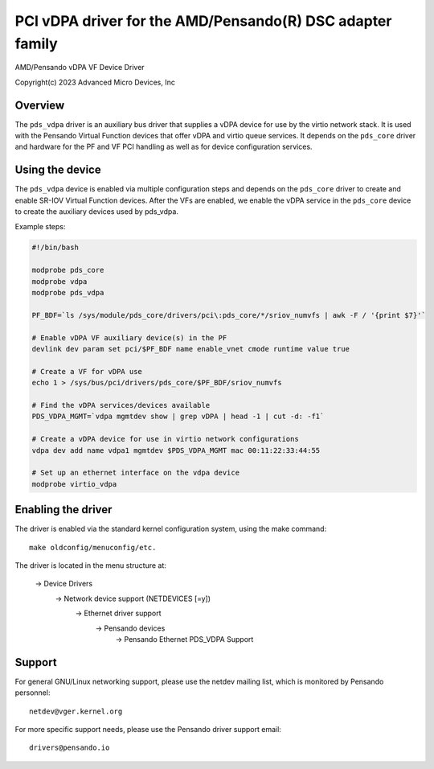 .. SPDX-License-Identifier: GPL-2.0+
.. note: can be edited and viewed with /usr/bin/formiko-vim

==========================================================
PCI vDPA driver for the AMD/Pensando(R) DSC adapter family
==========================================================

AMD/Pensando vDPA VF Device Driver

Copyright(c) 2023 Advanced Micro Devices, Inc

Overview
========

The ``pds_vdpa`` driver is an auxiliary bus driver that supplies
a vDPA device for use by the virtio network stack.  It is used with
the Pensando Virtual Function devices that offer vDPA and virtio queue
services.  It depends on the ``pds_core`` driver and hardware for the PF
and VF PCI handling as well as for device configuration services.

Using the device
================

The ``pds_vdpa`` device is enabled via multiple configuration steps and
depends on the ``pds_core`` driver to create and enable SR-IOV Virtual
Function devices.  After the VFs are enabled, we enable the vDPA service
in the ``pds_core`` device to create the auxiliary devices used by pds_vdpa.

Example steps:

.. code-block:: bash

  #!/bin/bash

  modprobe pds_core
  modprobe vdpa
  modprobe pds_vdpa

  PF_BDF=`ls /sys/module/pds_core/drivers/pci\:pds_core/*/sriov_numvfs | awk -F / '{print $7}'`

  # Enable vDPA VF auxiliary device(s) in the PF
  devlink dev param set pci/$PF_BDF name enable_vnet cmode runtime value true

  # Create a VF for vDPA use
  echo 1 > /sys/bus/pci/drivers/pds_core/$PF_BDF/sriov_numvfs

  # Find the vDPA services/devices available
  PDS_VDPA_MGMT=`vdpa mgmtdev show | grep vDPA | head -1 | cut -d: -f1`

  # Create a vDPA device for use in virtio network configurations
  vdpa dev add name vdpa1 mgmtdev $PDS_VDPA_MGMT mac 00:11:22:33:44:55

  # Set up an ethernet interface on the vdpa device
  modprobe virtio_vdpa



Enabling the driver
===================

The driver is enabled via the standard kernel configuration system,
using the make command::

  make oldconfig/menuconfig/etc.

The driver is located in the menu structure at:

  -> Device Drivers
    -> Network device support (NETDEVICES [=y])
      -> Ethernet driver support
        -> Pensando devices
          -> Pensando Ethernet PDS_VDPA Support

Support
=======

For general GNU/Linux networking support, please use the netdev mailing
list, which is monitored by Pensando personnel::

  netdev@vger.kernel.org

For more specific support needs, please use the Pensando driver support
email::

  drivers@pensando.io
